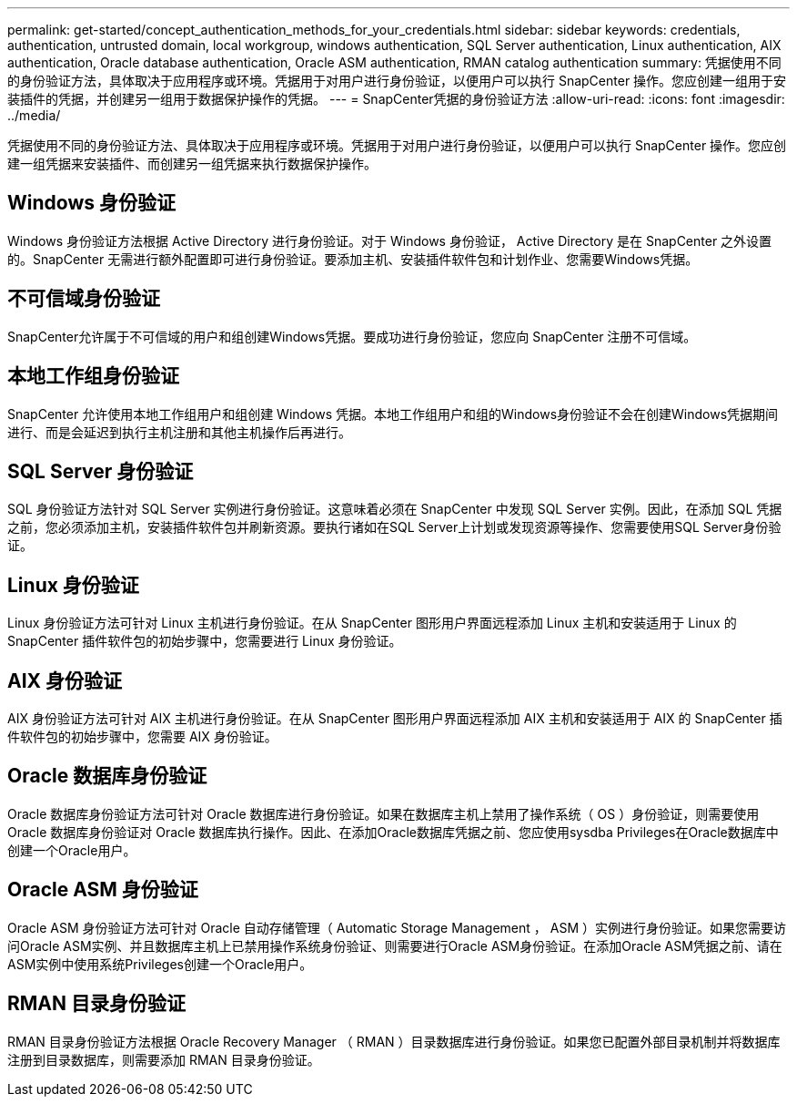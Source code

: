 ---
permalink: get-started/concept_authentication_methods_for_your_credentials.html 
sidebar: sidebar 
keywords: credentials, authentication, untrusted domain, local workgroup, windows authentication, SQL Server authentication, Linux authentication, AIX authentication, Oracle database authentication, Oracle ASM authentication, RMAN catalog authentication 
summary: 凭据使用不同的身份验证方法，具体取决于应用程序或环境。凭据用于对用户进行身份验证，以便用户可以执行 SnapCenter 操作。您应创建一组用于安装插件的凭据，并创建另一组用于数据保护操作的凭据。 
---
= SnapCenter凭据的身份验证方法
:allow-uri-read: 
:icons: font
:imagesdir: ../media/


[role="lead"]
凭据使用不同的身份验证方法、具体取决于应用程序或环境。凭据用于对用户进行身份验证，以便用户可以执行 SnapCenter 操作。您应创建一组凭据来安装插件、而创建另一组凭据来执行数据保护操作。



== Windows 身份验证

Windows 身份验证方法根据 Active Directory 进行身份验证。对于 Windows 身份验证， Active Directory 是在 SnapCenter 之外设置的。SnapCenter 无需进行额外配置即可进行身份验证。要添加主机、安装插件软件包和计划作业、您需要Windows凭据。



== 不可信域身份验证

SnapCenter允许属于不可信域的用户和组创建Windows凭据。要成功进行身份验证，您应向 SnapCenter 注册不可信域。



== 本地工作组身份验证

SnapCenter 允许使用本地工作组用户和组创建 Windows 凭据。本地工作组用户和组的Windows身份验证不会在创建Windows凭据期间进行、而是会延迟到执行主机注册和其他主机操作后再进行。



== SQL Server 身份验证

SQL 身份验证方法针对 SQL Server 实例进行身份验证。这意味着必须在 SnapCenter 中发现 SQL Server 实例。因此，在添加 SQL 凭据之前，您必须添加主机，安装插件软件包并刷新资源。要执行诸如在SQL Server上计划或发现资源等操作、您需要使用SQL Server身份验证。



== Linux 身份验证

Linux 身份验证方法可针对 Linux 主机进行身份验证。在从 SnapCenter 图形用户界面远程添加 Linux 主机和安装适用于 Linux 的 SnapCenter 插件软件包的初始步骤中，您需要进行 Linux 身份验证。



== AIX 身份验证

AIX 身份验证方法可针对 AIX 主机进行身份验证。在从 SnapCenter 图形用户界面远程添加 AIX 主机和安装适用于 AIX 的 SnapCenter 插件软件包的初始步骤中，您需要 AIX 身份验证。



== Oracle 数据库身份验证

Oracle 数据库身份验证方法可针对 Oracle 数据库进行身份验证。如果在数据库主机上禁用了操作系统（ OS ）身份验证，则需要使用 Oracle 数据库身份验证对 Oracle 数据库执行操作。因此、在添加Oracle数据库凭据之前、您应使用sysdba Privileges在Oracle数据库中创建一个Oracle用户。



== Oracle ASM 身份验证

Oracle ASM 身份验证方法可针对 Oracle 自动存储管理（ Automatic Storage Management ， ASM ）实例进行身份验证。如果您需要访问Oracle ASM实例、并且数据库主机上已禁用操作系统身份验证、则需要进行Oracle ASM身份验证。在添加Oracle ASM凭据之前、请在ASM实例中使用系统Privileges创建一个Oracle用户。



== RMAN 目录身份验证

RMAN 目录身份验证方法根据 Oracle Recovery Manager （ RMAN ）目录数据库进行身份验证。如果您已配置外部目录机制并将数据库注册到目录数据库，则需要添加 RMAN 目录身份验证。
